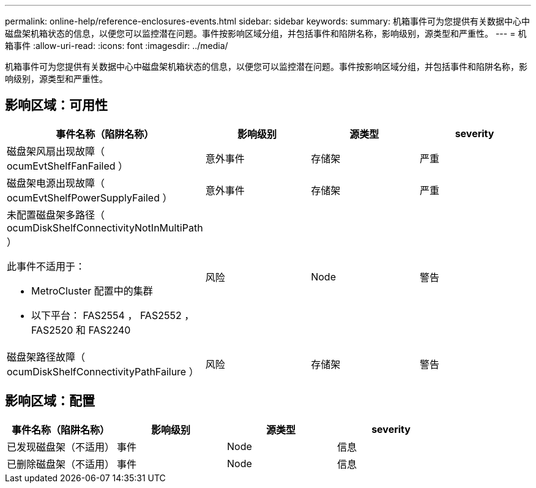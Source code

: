---
permalink: online-help/reference-enclosures-events.html 
sidebar: sidebar 
keywords:  
summary: 机箱事件可为您提供有关数据中心中磁盘架机箱状态的信息，以便您可以监控潜在问题。事件按影响区域分组，并包括事件和陷阱名称，影响级别，源类型和严重性。 
---
= 机箱事件
:allow-uri-read: 
:icons: font
:imagesdir: ../media/


[role="lead"]
机箱事件可为您提供有关数据中心中磁盘架机箱状态的信息，以便您可以监控潜在问题。事件按影响区域分组，并包括事件和陷阱名称，影响级别，源类型和严重性。



== 影响区域：可用性

|===
| 事件名称（陷阱名称） | 影响级别 | 源类型 | severity 


 a| 
磁盘架风扇出现故障（ ocumEvtShelfFanFailed ）
 a| 
意外事件
 a| 
存储架
 a| 
严重



 a| 
磁盘架电源出现故障（ ocumEvtShelfPowerSupplyFailed ）
 a| 
意外事件
 a| 
存储架
 a| 
严重



 a| 
未配置磁盘架多路径（ ocumDiskShelfConnectivityNotInMultiPath ）

此事件不适用于：

* MetroCluster 配置中的集群
* 以下平台： FAS2554 ， FAS2552 ， FAS2520 和 FAS2240

 a| 
风险
 a| 
Node
 a| 
警告



 a| 
磁盘架路径故障（ ocumDiskShelfConnectivityPathFailure ）
 a| 
风险
 a| 
存储架
 a| 
警告

|===


== 影响区域：配置

|===
| 事件名称（陷阱名称） | 影响级别 | 源类型 | severity 


 a| 
已发现磁盘架（不适用）
 a| 
事件
 a| 
Node
 a| 
信息



 a| 
已删除磁盘架（不适用）
 a| 
事件
 a| 
Node
 a| 
信息

|===